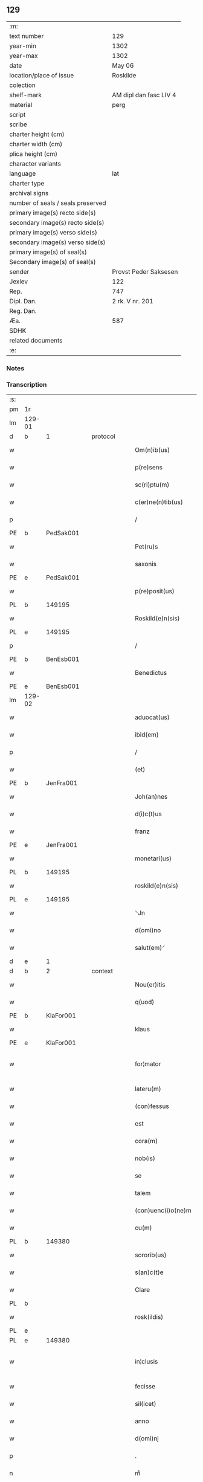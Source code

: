 ** 129

| :m:                               |                        |
| text number                       | 129                    |
| year-min                          | 1302                   |
| year-max                          | 1302                   |
| date                              | May 06                 |
| location/place of issue           | Roskilde               |
| colection                         |                        |
| shelf-mark                        | AM dipl dan fasc LIV 4 |
| material                          | perg                   |
| script                            |                        |
| scribe                            |                        |
| charter height (cm)               |                        |
| charter width (cm)                |                        |
| plica height (cm)                 |                        |
| character variants                |                        |
| language                          | lat                    |
| charter type                      |                        |
| archival signs                    |                        |
| number of seals / seals preserved |                        |
| primary image(s) recto side(s)    |                        |
| secondary image(s) recto side(s)  |                        |
| primary image(s) verso side(s)    |                        |
| secondary image(s) verso side(s)  |                        |
| primary image(s) of seal(s)       |                        |
| Secondary image(s) of seal(s)     |                        |
| sender                            | Provst Peder Saksesen  |
| Jexlev                            | 122                    |
| Rep.                              | 747                    |
| Dipl. Dan.                        | 2 rk. V nr. 201        |
| Reg. Dan.                         |                        |
| Æa.                               | 587                    |
| SDHK                              |                        |
| related documents                 |                        |
| :e:                               |                        |

*** Notes


*** Transcription
| :s: |        |   |   |   |   |                      |               |             |   |   |         |     |   |   |   |               |
| pm  | 1r     |   |   |   |   |                      |               |             |   |   |         |     |   |   |   |               |
| lm  | 129-01 |   |   |   |   |                      |               |             |   |   |         |     |   |   |   |               |
| d  | b      | 1  |   | protocol  |   |                      |               |             |   |   |         |     |   |   |   |               |
| w   |        |   |   |   |   | Om(n)ib(us)          | Om̅ıbꝫ         |             |   |   |         | lat |   |   |   |        129-01 |
| w   |        |   |   |   |   | p(re)sens            | p͛ſens         |             |   |   |         | lat |   |   |   |        129-01 |
| w   |        |   |   |   |   | sc(ri)ptu(m)         | ſcptu̅        |             |   |   |         | lat |   |   |   |        129-01 |
| w   |        |   |   |   |   | c(er)ne(n)tib(us)    | c͛ne̅tıbꝫ       |             |   |   |         | lat |   |   |   |        129-01 |
| p   |        |   |   |   |   | /                    | /             |             |   |   |         | lat |   |   |   |        129-01 |
| PE  | b      | PedSak001  |   |   |   |                      |               |             |   |   |         |     |   |   |   |               |
| w   |        |   |   |   |   | Pet(ru)s             | Pet᷑ſ          |             |   |   |         | lat |   |   |   |        129-01 |
| w   |        |   |   |   |   | saxonis              | saxoníſ       |             |   |   |         | lat |   |   |   |        129-01 |
| PE  | e      | PedSak001  |   |   |   |                      |               |             |   |   |         |     |   |   |   |               |
| w   |        |   |   |   |   | p(re)posit(us)       | ͛oſıtꝰ        |             |   |   |         | lat |   |   |   |        129-01 |
| PL  | b      |   149195|   |   |   |                      |               |             |   |   |         |     |   |   |   |               |
| w   |        |   |   |   |   | Roskild(e)n(sis)     | Roſkılꝺn̅      |             |   |   |         | lat |   |   |   |        129-01 |
| PL  | e      |   149195|   |   |   |                      |               |             |   |   |         |     |   |   |   |               |
| p   |        |   |   |   |   | /                    | /             |             |   |   |         | lat |   |   |   |        129-01 |
| PE | b | BenEsb001 |   |   |   |                     |                  |   |   |   |                                 |     |   |   |   |               |
| w   |        |   |   |   |   | Benedictus           | Beneꝺıuſ     |             |   |   |         | lat |   |   |   |        129-01 |
| PE | e | BenEsb001 |   |   |   |                     |                  |   |   |   |                                 |     |   |   |   |               |
| lm  | 129-02 |   |   |   |   |                      |               |             |   |   |         |     |   |   |   |               |
| w   |        |   |   |   |   | aduocat(us)          | ꝺuocatꝰ      |             |   |   |         | lat |   |   |   |        129-02 |
| w   |        |   |   |   |   | ibid(em)             | ıbı          |             |   |   |         | lat |   |   |   |        129-02 |
| p   |        |   |   |   |   | /                    | /             |             |   |   |         | lat |   |   |   |        129-02 |
| w   |        |   |   |   |   | (et)                 |              |             |   |   |         | lat |   |   |   |        129-02 |
| PE  | b      | JenFra001  |   |   |   |                      |               |             |   |   |         |     |   |   |   |               |
| w   |        |   |   |   |   | Joh(an)nes           | Joh̅neſ        |             |   |   |         | lat |   |   |   |        129-02 |
| w   |        |   |   |   |   | d(i)c(t)us           | ꝺc̅uſ          |             |   |   |         | lat |   |   |   |        129-02 |
| w   |        |   |   |   |   | franz                | franz         |             |   |   |         | lat |   |   |   |        129-02 |
| PE  | e      | JenFra001  |   |   |   |                      |               |             |   |   |         |     |   |   |   |               |
| w   |        |   |   |   |   | monetari(us)         | monetaɼıꝰ     |             |   |   |         | lat |   |   |   |        129-02 |
| PL  | b      |   149195|   |   |   |                      |               |             |   |   |         |     |   |   |   |               |
| w   |        |   |   |   |   | roskild(e)n(sis)     | ɼoſkılꝺn̅      |             |   |   |         | lat |   |   |   |        129-02 |
| PL  | e      |   149195|   |   |   |                      |               |             |   |   |         |     |   |   |   |               |
| w   |        |   |   |   |   | ⸌Jn                  | ⸌Jn           |             |   |   |         | lat |   |   |   |        129-02 |
| w   |        |   |   |   |   | d(omi)no             | ꝺn̅o           |             |   |   |         | lat |   |   |   |        129-02 |
| w   |        |   |   |   |   | salut(em)⸍           | ſalut̅⸍        |             |   |   |         | lat |   |   |   |        129-02 |
| d  | e      | 1  |   |   |   |                      |               |             |   |   |         |     |   |   |   |               |
| d  | b      | 2  |   | context  |   |                      |               |             |   |   |         |     |   |   |   |               |
| w   |        |   |   |   |   | Nou(er)itis          | Nou͛ıtíſ       |             |   |   |         | lat |   |   |   |        129-02 |
| w   |        |   |   |   |   | q(uod)               | ꝙ             |             |   |   |         | lat |   |   |   |        129-02 |
| PE  | b      | KlaFor001  |   |   |   |                      |               |             |   |   |         |     |   |   |   |               |
| w   |        |   |   |   |   | klaus                | klauſ         |             |   |   |         | lat |   |   |   |        129-02 |
| PE  | e      | KlaFor001  |   |   |   |                      |               |             |   |   |         |     |   |   |   |               |
| w   |        |   |   |   |   | for¦mator            | foꝛ¦matoꝛ     |             |   |   |         | lat |   |   |   | 129-02—129-03 |
| w   |        |   |   |   |   | lateru(m)            | lateɼu̅        |             |   |   |         | lat |   |   |   |        129-03 |
| w   |        |   |   |   |   | (con)fessus          | ꝯfeſſus       |             |   |   |         | lat |   |   |   |        129-03 |
| w   |        |   |   |   |   | est                  | eﬅ            |             |   |   |         | lat |   |   |   |        129-03 |
| w   |        |   |   |   |   | cora(m)              | cora̅          |             |   |   |         | lat |   |   |   |        129-03 |
| w   |        |   |   |   |   | nob(is)              | nob̅           |             |   |   |         | lat |   |   |   |        129-03 |
| w   |        |   |   |   |   | se                   | ſe            |             |   |   |         | lat |   |   |   |        129-03 |
| w   |        |   |   |   |   | talem                | tale         |             |   |   |         | lat |   |   |   |        129-03 |
| w   |        |   |   |   |   | (con)uenc(i)o(ne)m   | ꝯuenc̅o       |             |   |   |         | lat |   |   |   |        129-03 |
| w   |        |   |   |   |   | cu(m)                | cu̅            |             |   |   |         | lat |   |   |   |        129-03 |
| PL | b |    149380|   |   |   |                     |                  |   |   |   |                                 |     |   |   |   |               |
| w   |        |   |   |   |   | sororib(us)          | ſoꝛoꝛıbꝫ      |             |   |   |         | lat |   |   |   |        129-03 |
| w   |        |   |   |   |   | s(an)c(t)e           | ſc͛e           |             |   |   |         | lat |   |   |   |        129-03 |
| w   |        |   |   |   |   | Clare                | Clare         |             |   |   |         | lat |   |   |   |        129-03 |
| PL  | b      |   |   |   |   |                      |               |             |   |   |         |     |   |   |   |               |
| w   |        |   |   |   |   | rosk(ildis)          | roſꝃ          |             |   |   |         | lat |   |   |   |        129-03 |
| PL  | e      |   |   |   |   |                      |               |             |   |   |         |     |   |   |   |               |
| PL  | e      |   149380|   |   |   |                      |               |             |   |   |         |     |   |   |   |               |
| w   |        |   |   |   |   | in¦clusis            | ín¦cluſıs     |             |   |   |         | lat |   |   |   | 129-03—129-04 |
| w   |        |   |   |   |   | fecisse              | fecıſſe       |             |   |   |         | lat |   |   |   |        129-04 |
| w   |        |   |   |   |   | sil(icet)            | ſılꝫ          |             |   |   |         | lat |   |   |   |        129-04 |
| w   |        |   |   |   |   | anno                 | nno          |             |   |   |         | lat |   |   |   |        129-04 |
| w   |        |   |   |   |   | d(omi)nj             | ꝺn̅           |             |   |   |         | lat |   |   |   |        129-04 |
| p   |        |   |   |   |   | .                    | .             |             |   |   |         | lat |   |   |   |        129-04 |
| n   |        |   |   |   |   | mͦ                    | ͦ             |             |   |   |         | lat |   |   |   |        129-04 |
| p   |        |   |   |   |   | .                    | .             |             |   |   |         | lat |   |   |   |        129-04 |
| n   |        |   |   |   |   | cccͦ                  | ccͦc           |             |   |   |         | lat |   |   |   |        129-04 |
| p   |        |   |   |   |   | .                    | .             |             |   |   |         | lat |   |   |   |        129-04 |
| w   |        |   |   |   |   | s(e)c(un)do          | ſco          |             |   |   |         | lat |   |   |   |        129-04 |
| p   |        |   |   |   |   | .                    | .             |             |   |   |         | lat |   |   |   |        129-04 |
| w   |        |   |   |   |   | die                  | ꝺıe           |             |   |   |         | lat |   |   |   |        129-04 |
| w   |        |   |   |   |   | b(eat)j              | b̅ȷ            |             |   |   |         | lat |   |   |   |        129-04 |
| w   |        |   |   |   |   | Joh(ann)is           | Joh̅ıs         |             |   |   |         | lat |   |   |   |        129-04 |
| w   |        |   |   |   |   | an(te)               | an̅            |             |   |   |         | lat |   |   |   |        129-04 |
| w   |        |   |   |   |   | porta(m)             | porta̅         |             |   |   |         | lat |   |   |   |        129-04 |
| w   |        |   |   |   |   | latina(m)            | latína̅        |             |   |   |         | lat |   |   |   |        129-04 |
| p   |        |   |   |   |   | /                    | /             |             |   |   |         | lat |   |   |   |        129-04 |
| w   |        |   |   |   |   | hoc                  | hoc           |             |   |   |         | lat |   |   |   |        129-04 |
| n   |        |   |   |   |   | mͦ                    | mͦ             |             |   |   |         | lat |   |   |   |        129-04 |
| p   |        |   |   |   |   | .                    | .             |             |   |   |         | lat |   |   |   |        129-04 |
| w   |        |   |   |   |   | q(uod)               | ꝙ             |             |   |   |         | lat |   |   |   |        129-04 |
| w   |        |   |   |   |   | deb(et)              | ꝺebꝫ          |             |   |   |         | lat |   |   |   |        129-04 |
| w   |        |   |   |   |   | h(abe)re             | h̅re           |             |   |   |         | lat |   |   |   |        129-04 |
| lm  | 129-05 |   |   |   |   |                      |               |             |   |   |         |     |   |   |   |               |
| w   |        |   |   |   |   | p(ro)                | ꝓ             |             |   |   |         | lat |   |   |   |        129-05 |
| w   |        |   |   |   |   | q(uo)lib(et)         | qͦlıbꝫ         |             |   |   |         | lat |   |   |   |        129-05 |
| w   |        |   |   |   |   | millenario           | mıllenarıo    |             |   |   |         | lat |   |   |   |        129-05 |
| w   |        |   |   |   |   | lateru(m)            | lateru̅        |             |   |   |         | lat |   |   |   |        129-05 |
| w   |        |   |   |   |   | p(ro)                | ꝓ             |             |   |   |         | lat |   |   |   |        129-05 |
| w   |        |   |   |   |   | muro                 | muro          |             |   |   |         | lat |   |   |   |        129-05 |
| w   |        |   |   |   |   | (con)strue(n)do      | ꝯﬅrue̅ꝺo       |             |   |   |         | lat |   |   |   |        129-05 |
| w   |        |   |   |   |   | (con)petenciu(m)     | ꝯpetencíu̅     |             |   |   |         | lat |   |   |   |        129-05 |
| p   |        |   |   |   |   | .                    | .             |             |   |   |         | lat |   |   |   |        129-05 |
| n   |        |   |   |   |   | xii                  | xíí           |             |   |   |         | lat |   |   |   |        129-05 |
| p   |        |   |   |   |   | .                    | .             |             |   |   |         | lat |   |   |   |        129-05 |
| w   |        |   |   |   |   | or(as)               | oꝝ            |             |   |   |         | lat |   |   |   |        129-05 |
| w   |        |   |   |   |   | den(ariorum)         | ꝺen̅           |             |   |   |         | lat |   |   |   |        129-05 |
| p   |        |   |   |   |   | /                    | /             |             |   |   |         | lat |   |   |   |        129-05 |
| w   |        |   |   |   |   | (et)                 |              |             |   |   |         | lat |   |   |   |        129-05 |
| w   |        |   |   |   |   | deb(et)              | ꝺebꝫ          |             |   |   |         | lat |   |   |   |        129-05 |
| w   |        |   |   |   |   | esse                 | eſſe          |             |   |   |         | lat |   |   |   |        129-05 |
| w   |        |   |   |   |   | mai(us)              | maıꝰ          |             |   |   |         | lat |   |   |   |        129-05 |
| w   |        |   |   |   |   |                      |               |             |   |   |         | lat |   |   |   |        129-05 |
| lm  | 129-06 |   |   |   |   |                      |               |             |   |   |         |     |   |   |   |               |
| w   |        |   |   |   |   | centenariu(m)        | centenaríu̅    |             |   |   |         | lat |   |   |   |        129-06 |
| w   |        |   |   |   |   | ⸌silic(et)⸍          | ⸌ſılıcꝫ⸍      |             |   |   |         | lat |   |   |   |        129-06 |
| w   |        |   |   |   |   | in                   | ın            |             |   |   |         | lat |   |   |   |        129-06 |
| w   |        |   |   |   |   | q(uo)l(ibet)         | qͦlꝫ           |             |   |   |         | lat |   |   |   |        129-06 |
| w   |        |   |   |   |   | centenario           | centenarıo    |             |   |   |         | lat |   |   |   |        129-06 |
| w   |        |   |   |   |   | ⸠videl(icet)⸡        | ⸠ỽıꝺelꝫ⸡      |             |   |   |         | lat |   |   |   |        129-06 |
| w   |        |   |   |   |   | sexies               | ſexıeſ        |             |   |   |         | lat |   |   |   |        129-06 |
| p   |        |   |   |   |   | .                    | .             |             |   |   |         | lat |   |   |   |        129-06 |
| n   |        |   |   |   |   | xx                   | xx            |             |   |   |         | lat |   |   |   |        129-06 |
| p   |        |   |   |   |   | .                    | .             |             |   |   |         | lat |   |   |   |        129-06 |
| w   |        |   |   |   |   | lat(er)es            | lat͛eſ         |             |   |   |         | lat |   |   |   |        129-06 |
| p   |        |   |   |   |   | /                    | /             |             |   |   |         | lat |   |   |   |        129-06 |
| w   |        |   |   |   |   | (et)                 |              |             |   |   |         | lat |   |   |   |        129-06 |
| p   |        |   |   |   |   | /                    | /             |             |   |   |         | lat |   |   |   |        129-06 |
| ad  | b      |   |   |   |   | scribe               |               | supralinear |   |   |         |     |   |   |   |               |
| w   |        |   |   |   |   | i(n)                 | ı̅             |             |   |   |         | lat |   |   |   |        129-06 |
| ad  | e      |   |   |   |   |                      |               |             |   |   |         |     |   |   |   |               |
| w   |        |   |   |   |   | q(uo)l(ibet)         | qͦlꝫ           |             |   |   |         | lat |   |   |   |        129-06 |
| w   |        |   |   |   |   | millena(rio)         | mıllenaͦ       |             |   |   |         | lat |   |   |   |        129-06 |
| w   |        |   |   |   |   | vnu(m)               | vnu̅           |             |   |   |         | lat |   |   |   |        129-06 |
| w   |        |   |   |   |   | ce(n)tenariu(m)      | ce̅tenarıu̅     |             |   |   |         | lat |   |   |   |        129-06 |
| w   |        |   |   |   |   | soluet               | ſoluet        |             |   |   |         | lat |   |   |   |        129-06 |
| lm  | 129-07 |   |   |   |   |                      |               |             |   |   |         |     |   |   |   |               |
| w   |        |   |   |   |   | i(n)                 | ı̅             |             |   |   |         | lat |   |   |   |        129-07 |
| w   |        |   |   |   |   | dimidiis             | ꝺımıꝺííſ      |             |   |   |         | lat |   |   |   |        129-07 |
| w   |        |   |   |   |   | lat(er)ib(us)        | lat͛ıbꝫ        |             |   |   |         | lat |   |   |   |        129-07 |
| w   |        |   |   |   |   | p(ro)                | ꝓ             |             |   |   |         | lat |   |   |   |        129-07 |
| w   |        |   |   |   |   | muro                 | muɼo          |             |   |   |         | lat |   |   |   |        129-07 |
| w   |        |   |   |   |   | (con)pete(n)tib(us)  | ꝯpete̅tıbꝫ     |             |   |   |         | lat |   |   |   |        129-07 |
| p   |        |   |   |   |   | .                    | .             |             |   |   |         | lat |   |   |   |        129-07 |
| w   |        |   |   |   |   | p(ro)                | ꝓ             |             |   |   |         | lat |   |   |   |        129-07 |
| w   |        |   |   |   |   | aliis                | alííſ         |             |   |   |         | lat |   |   |   |        129-07 |
| w   |        |   |   |   |   | v(ero)               | vͦ             |             |   |   |         | lat |   |   |   |        129-07 |
| w   |        |   |   |   |   | lat(er)ib(us)        | lat͛ıbꝫ        |             |   |   |         | lat |   |   |   |        129-07 |
| w   |        |   |   |   |   | (con)cauis           | ꝯcauíſ        |             |   |   |         | lat |   |   |   |        129-07 |
| w   |        |   |   |   |   | electis              | eleıſ        |             |   |   |         | lat |   |   |   |        129-07 |
| w   |        |   |   |   |   | (et)                 |              |             |   |   |         | lat |   |   |   |        129-07 |
| w   |        |   |   |   |   | optimis              | optımíſ       |             |   |   |         | lat |   |   |   |        129-07 |
| w   |        |   |   |   |   | p(ro)                | ꝓ             |             |   |   |         | lat |   |   |   |        129-07 |
| w   |        |   |   |   |   | tectura              | teura        |             |   |   |         | lat |   |   |   |        129-07 |
| lm  | 129-08 |   |   |   |   |                      |               |             |   |   |         |     |   |   |   |               |
| w   |        |   |   |   |   | deb(et)              | ꝺebꝫ          |             |   |   |         | lat |   |   |   |        129-08 |
| w   |        |   |   |   |   | h(abe)re             | h̅re           |             |   |   |         | lat |   |   |   |        129-08 |
| w   |        |   |   |   |   | duas                 | ꝺuaſ          |             |   |   |         | lat |   |   |   |        129-08 |
| w   |        |   |   |   |   | m(a)rch(as)          | mᷓrch̅          |             |   |   |         | lat |   |   |   |        129-08 |
| w   |        |   |   |   |   | den(ariorum)         | ꝺen̅           |             |   |   |         | lat |   |   |   |        129-08 |
| w   |        |   |   |   |   | (et)                 |              |             |   |   |         | lat |   |   |   |        129-08 |
| w   |        |   |   |   |   | dj(midia)            | ꝺȷ           |             |   |   |         | lat |   |   |   |        129-08 |
| p   |        |   |   |   |   | .                    | .             |             |   |   |         | lat |   |   |   |        129-08 |
| w   |        |   |   |   |   | s(ed)                | ſꝫ            |             |   |   |         | lat |   |   |   |        129-08 |
| w   |        |   |   |   |   | ⸌de⸍                 | ⸌ꝺe⸍          |             |   |   |         | lat |   |   |   |        129-08 |
| w   |        |   |   |   |   | n(on)                | n̅             |             |   |   |         | lat |   |   |   |        129-08 |
| w   |        |   |   |   |   | tam                  | tam           |             |   |   |         | lat |   |   |   |        129-08 |
| w   |        |   |   |   |   | bonis                | bonıſ         |             |   |   |         | lat |   |   |   |        129-08 |
| w   |        |   |   |   |   | q(ui)                | q            |             |   |   |         | lat |   |   |   |        129-08 |
| w   |        |   |   |   |   | t(ame)n              | tn̅            |             |   |   |         | lat |   |   |   |        129-08 |
| w   |        |   |   |   |   | valent               | valent        |             |   |   |         | lat |   |   |   |        129-08 |
| w   |        |   |   |   |   | p(ro)                | ꝓ             |             |   |   |         | lat |   |   |   |        129-08 |
| w   |        |   |   |   |   | simplici             | ſímplıcí      |             |   |   |         | lat |   |   |   |        129-08 |
| w   |        |   |   |   |   | tectura              | teura        |             |   |   |         | lat |   |   |   |        129-08 |
| p   |        |   |   |   |   | .                    | .             |             |   |   |         | lat |   |   |   |        129-08 |
| n   |        |   |   |   |   | x                    | x             |             |   |   |         | lat |   |   |   |        129-08 |
| p   |        |   |   |   |   | .                    | .             |             |   |   |         | lat |   |   |   |        129-08 |
| w   |        |   |   |   |   | or(as)               | oꝝ            |             |   |   |         | lat |   |   |   |        129-08 |
| p   |        |   |   |   |   | .                    | .             |             |   |   |         | lat |   |   |   |        129-08 |
| lm  | 129-09 |   |   |   |   |                      |               |             |   |   |         |     |   |   |   |               |
| w   |        |   |   |   |   | om(n)ia              | om̅ıa          |             |   |   |         | lat |   |   |   |        129-09 |
| w   |        |   |   |   |   | aut(em)              | aut͛           |             |   |   |         | lat |   |   |   |        129-09 |
| w   |        |   |   |   |   | fragm(en)ta          | fragm̅ta       |             |   |   |         | lat |   |   |   |        129-09 |
| w   |        |   |   |   |   | vtror(um)q(ue)       | vtroꝝqꝫ       |             |   |   |         | lat |   |   |   |        129-09 |
| w   |        |   |   |   |   | lat(er)um            | lat͛u         |             |   |   |         | lat |   |   |   |        129-09 |
| w   |        |   |   |   |   | cedent               | ceꝺent        |             |   |   |         | lat |   |   |   |        129-09 |
| w   |        |   |   |   |   | !sororób(us)¡        | !ſororóbꝫ¡    |             |   |   |         | lat |   |   |   |        129-09 |
| p   |        |   |   |   |   | /                    | /             |             |   |   |         | lat |   |   |   |        129-09 |
| w   |        |   |   |   |   | (et)                 |              |             |   |   |         | lat |   |   |   |        129-09 |
| w   |        |   |   |   |   | debet                | ꝺebet         |             |   |   |         | lat |   |   |   |        129-09 |
| w   |        |   |   |   |   | (con)cauos           | ꝯcauoſ        |             |   |   |         | lat |   |   |   |        129-09 |
| w   |        |   |   |   |   | lat(er)es            | lat͛eſ         |             |   |   |         | lat |   |   |   |        129-09 |
| w   |        |   |   |   |   | fac(er)e             | fac͛e          |             |   |   |         | lat |   |   |   |        129-09 |
| w   |        |   |   |   |   | i(n)                 | ı̅             |             |   |   |         | lat |   |   |   |        129-09 |
| w   |        |   |   |   |   | medio                | meꝺıo         |             |   |   |         | lat |   |   |   |        129-09 |
| lm  | 129-10 |   |   |   |   |                      |               |             |   |   |         |     |   |   |   |               |
| w   |        |   |   |   |   | glasæt               | glaſæt        |             |   |   |         | lat |   |   |   |        129-10 |
| p   |        |   |   |   |   | /                    | /             |             |   |   |         | lat |   |   |   |        129-10 |
| w   |        |   |   |   |   | si                   | ſı            |             |   |   |         | lat |   |   |   |        129-10 |
| w   |        |   |   |   |   | plac(et)             | placꝫ         |             |   |   |         | lat |   |   |   |        129-10 |
| w   |        |   |   |   |   | soro(ribus)          | ſoroꝫ        |             |   |   | ꝫ hævet | lat |   |   |   |        129-10 |
| w   |        |   |   |   |   | add(er)e             | aꝺꝺ͛e          |             |   |   |         | lat |   |   |   |        129-10 |
| w   |        |   |   |   |   | exp(e)nsam           | expn̅ſam       |             |   |   |         | lat |   |   |   |        129-10 |
| p   |        |   |   |   |   | /                    | /             |             |   |   |         | lat |   |   |   |        129-10 |
| w   |        |   |   |   |   | n(ec)                | nͨ             |             |   |   |         | lat |   |   |   |        129-10 |
| w   |        |   |   |   |   | deb(et)              | ꝺebꝫ          |             |   |   |         | lat |   |   |   |        129-10 |
| w   |        |   |   |   |   | alienare             | alıenare      |             |   |   |         | lat |   |   |   |        129-10 |
| w   |        |   |   |   |   | vnicu(m)             | vnícu̅         |             |   |   |         | lat |   |   |   |        129-10 |
| w   |        |   |   |   |   | lat(er)em            | lat͛e         |             |   |   |         | lat |   |   |   |        129-10 |
| w   |        |   |   |   |   | sine                 | ſıne          |             |   |   |         | lat |   |   |   |        129-10 |
| w   |        |   |   |   |   | (con)sensu           | ꝯſenſu        |             |   |   |         | lat |   |   |   |        129-10 |
| w   |        |   |   |   |   | soror(um)            | ſoroꝝ         |             |   |   |         | lat |   |   |   |        129-10 |
| p   |        |   |   |   |   | .                    | .             |             |   |   |         | lat |   |   |   |        129-10 |
| w   |        |   |   |   |   | p(re)t(er)ea         | p͛t͛ea          |             |   |   |         | lat |   |   |   |        129-10 |
| lm  | 129-11 |   |   |   |   |                      |               |             |   |   |         |     |   |   |   |               |
| w   |        |   |   |   |   | deb(et)              | ꝺebꝫ          |             |   |   |         | lat |   |   |   |        129-11 |
| w   |        |   |   |   |   | h(abe)re             | h̅re           |             |   |   |         | lat |   |   |   |        129-11 |
| w   |        |   |   |   |   | in                   | ın            |             |   |   |         | lat |   |   |   |        129-11 |
| w   |        |   |   |   |   | p(ri)ncipio          | pncípıo      |             |   |   |         | lat |   |   |   |        129-11 |
| w   |        |   |   |   |   | o(mn)ia              | o̅ıa           |             |   |   |         | lat |   |   |   |        129-11 |
| w   |        |   |   |   |   | inst(ru)m(en)ta      | ínﬅ᷑m̅ta        |             |   |   |         | lat |   |   |   |        129-11 |
| w   |        |   |   |   |   | sibj                 | ſıbȷ          |             |   |   |         | lat |   |   |   |        129-11 |
| w   |        |   |   |   |   | necessaria           | neceſſarıa    |             |   |   |         | lat |   |   |   |        129-11 |
| w   |        |   |   |   |   | p(ro)                | ꝓ             |             |   |   |         | lat |   |   |   |        129-11 |
| w   |        |   |   |   |   | op(er)e              | oꝑe           |             |   |   |         | lat |   |   |   |        129-11 |
| w   |        |   |   |   |   | a                    | a             |             |   |   |         | lat |   |   |   |        129-11 |
| w   |        |   |   |   |   | soro(ribus)          | ſoroꝫ        |             |   |   | ꝫ hævet | lat |   |   |   |        129-11 |
| p   |        |   |   |   |   | /                    | /             |             |   |   |         | lat |   |   |   |        129-11 |
| w   |        |   |   |   |   | videl(icet)          | vıꝺelꝫ        |             |   |   |         | lat |   |   |   |        129-11 |
| w   |        |   |   |   |   | vna(m)               | vna̅           |             |   |   |         | lat |   |   |   |        129-11 |
| w   |        |   |   |   |   | karra(m)             | karra̅         |             |   |   |         | lat |   |   |   |        129-11 |
| p   |        |   |   |   |   | .                    | .             |             |   |   |         | lat |   |   |   |        129-11 |
| n   |        |   |   |   |   | vj                   | ỽȷ            |             |   |   |         | lat |   |   |   |        129-11 |
| p   |        |   |   |   |   | .                    | .             |             |   |   |         | lat |   |   |   |        129-11 |
| w   |        |   |   |   |   | hiulbør              | híulbør       |             |   |   |         | dan |   |   |   |        129-11 |
| p   |        |   |   |   |   | .                    | .             |             |   |   |         | lat |   |   |   |        129-11 |
| lm  | 129-12 |   |   |   |   |                      |               |             |   |   |         |     |   |   |   |               |
| w   |        |   |   |   |   | cu(m)                | cu̅            |             |   |   |         | lat |   |   |   |        129-12 |
| w   |        |   |   |   |   | aliis                | alııſ         |             |   |   |         | lat |   |   |   |        129-12 |
| p   |        |   |   |   |   | .                    | .             |             |   |   |         | lat |   |   |   |        129-12 |
| n   |        |   |   |   |   | vj                   | ỽȷ            |             |   |   |         | lat |   |   |   |        129-12 |
| p   |        |   |   |   |   | .                    | .             |             |   |   |         | lat |   |   |   |        129-12 |
| w   |        |   |   |   |   | gerulis              | gerulıſ       |             |   |   |         | lat |   |   |   |        129-12 |
| w   |        |   |   |   |   | simplicib(us)        | ſımplıcıbꝫ    |             |   |   |         | lat |   |   |   |        129-12 |
| p   |        |   |   |   |   | /                    | /             |             |   |   |         | lat |   |   |   |        129-12 |
| w   |        |   |   |   |   | Jt(em)               | Jt̅            |             |   |   |         | lat |   |   |   |        129-12 |
| w   |        |   |   |   |   | vna(m)               | vna̅           |             |   |   |         | lat |   |   |   |        129-12 |
| de  | x      |   |   |   |   | scribe               | subpunction   |             |   |   |         |     |   |   |   |               |
| w   |        |   |   |   |   | r⸠o⸡⸌u⸍thackæ        | r⸠o⸡⸌u⸍thackæ |             |   |   |         | lat |   |   |   |        129-12 |
| p   |        |   |   |   |   | .                    | .             |             |   |   |         | lat |   |   |   |        129-12 |
| n   |        |   |   |   |   | ij                   | í            |             |   |   |         | lat |   |   |   |        129-12 |
| p   |        |   |   |   |   | .                    | .             |             |   |   |         | lat |   |   |   |        129-12 |
| w   |        |   |   |   |   | fossaria             | foſſaría      |             |   |   |         | lat |   |   |   |        129-12 |
| p   |        |   |   |   |   | .                    | .             |             |   |   |         | lat |   |   |   |        129-12 |
| n   |        |   |   |   |   | ij                   | í            |             |   |   |         | lat |   |   |   |        129-12 |
| p   |        |   |   |   |   | .                    | .             |             |   |   |         | lat |   |   |   |        129-12 |
| w   |        |   |   |   |   | urnas                | urnaſ         |             |   |   |         | lat |   |   |   |        129-12 |
| p   |        |   |   |   |   | .                    | .             |             |   |   |         | lat |   |   |   |        129-12 |
| n   |        |   |   |   |   | ij                   | í            |             |   |   |         | lat |   |   |   |        129-12 |
| p   |        |   |   |   |   | .                    | .             |             |   |   |         | lat |   |   |   |        129-12 |
| w   |        |   |   |   |   | capist(er)ia         | capíﬅ͛ıa       |             |   |   |         | lat |   |   |   |        129-12 |
| p   |        |   |   |   |   | .                    | .             |             |   |   |         | lat |   |   |   |        129-12 |
| w   |        |   |   |   |   | Jt(em)               | Jt̅            |             |   |   |         | lat |   |   |   |        129-12 |
| p   |        |   |   |   |   | .                    | .             |             |   |   |         | lat |   |   |   |        129-12 |
| n   |        |   |   |   |   | iiij                | ıııȷ         |             |   |   |         | lat |   |   |   |        129-12 |
| p   |        |   |   |   |   | .                    | .             |             |   |   |         | lat |   |   |   |        129-12 |
| lm  | 129-13 |   |   |   |   |                      |               |             |   |   |         |     |   |   |   |               |
| w   |        |   |   |   |   | formas               | formaſ        |             |   |   |         | lat |   |   |   |        129-13 |
| w   |        |   |   |   |   | p(ro)                | ꝓ             |             |   |   |         | lat |   |   |   |        129-13 |
| w   |        |   |   |   |   | ut(ri)sq(ue)         | utſqꝫ        |             |   |   |         | lat |   |   |   |        129-13 |
| w   |        |   |   |   |   | lat(er)ib(us)        | lat͛ıbꝫ        |             |   |   |         | lat |   |   |   |        129-13 |
| p   |        |   |   |   |   | .                    | .             |             |   |   |         | lat |   |   |   |        129-13 |
| w   |        |   |   |   |   | ista                 | ıﬅa           |             |   |   |         | lat |   |   |   |        129-13 |
| w   |        |   |   |   |   | tenet(ur)            | tenet᷑         |             |   |   |         | lat |   |   |   |        129-13 |
| w   |        |   |   |   |   | obseruare            | obſeruare     |             |   |   |         | lat |   |   |   |        129-13 |
| p   |        |   |   |   |   | .                    | .             |             |   |   |         | lat |   |   |   |        129-13 |
| w   |        |   |   |   |   | (et)                 |              |             |   |   |         | lat |   |   |   |        129-13 |
| w   |        |   |   |   |   | rep(ar)are           | reꝑare        |             |   |   |         | lat |   |   |   |        129-13 |
| w   |        |   |   |   |   | c(um)                | c̅             |             |   |   |         | lat |   |   |   |        129-13 |
| w   |        |   |   |   |   | necc(ess)e           | necc̅e         |             |   |   |         | lat |   |   |   |        129-13 |
| w   |        |   |   |   |   | fu(er)it             | fu͛ıt          |             |   |   |         | lat |   |   |   |        129-13 |
| p   |        |   |   |   |   | .                    | .             |             |   |   |         | lat |   |   |   |        129-13 |
| w   |        |   |   |   |   | (et)                 |              |             |   |   |         | lat |   |   |   |        129-13 |
| w   |        |   |   |   |   | i(n)teg(ra)l(ite)r   | ı̅tegᷓl̅r        |             |   |   |         | lat |   |   |   |        129-13 |
| w   |        |   |   |   |   | (con)pleto           | ꝯpleto        |             |   |   |         | lat |   |   |   |        129-13 |
| w   |        |   |   |   |   | op(er)e              | oꝑe           |             |   |   |         | lat |   |   |   |        129-13 |
| w   |        |   |   |   |   | re¦stituere          | re¦ﬅítuere    |             |   |   |         | lat |   |   |   | 129-13—129-14 |
| p   |        |   |   |   |   | .                    | .             |             |   |   |         | lat |   |   |   |        129-14 |
| w   |        |   |   |   |   | p(ro)                | ꝓ             |             |   |   |         | lat |   |   |   |        129-14 |
| w   |        |   |   |   |   | ista                 | ıﬅa           |             |   |   |         | lat |   |   |   |        129-14 |
| w   |        |   |   |   |   | sup(ra)d(i)c(t)a     | ſupᷓꝺc̅a        |             |   |   |         | lat |   |   |   |        129-14 |
| w   |        |   |   |   |   | (con)ue(n)c(i)one    | ꝯue̅c̅one       |             |   |   |         | lat |   |   |   |        129-14 |
| w   |        |   |   |   |   | deb(et)              | ꝺebꝫ          |             |   |   |         | lat |   |   |   |        129-14 |
| w   |        |   |   |   |   | (et)                 |              |             |   |   |         | lat |   |   |   |        129-14 |
| w   |        |   |   |   |   | tenet(ur)            | tenet᷑         |             |   |   |         | lat |   |   |   |        129-14 |
| w   |        |   |   |   |   | in                   | ín            |             |   |   |         | lat |   |   |   |        129-14 |
| w   |        |   |   |   |   | o(mn)ib(us)          | o̅ıbꝫ          |             |   |   |         | lat |   |   |   |        129-14 |
| w   |        |   |   |   |   | ad                   | aꝺ            |             |   |   |         | lat |   |   |   |        129-14 |
| w   |        |   |   |   |   | op(us)               | opꝰ           |             |   |   |         | lat |   |   |   |        129-14 |
| w   |        |   |   |   |   | suu(m)               | ſuu̅           |             |   |   |         | lat |   |   |   |        129-14 |
| w   |        |   |   |   |   | p(er)tine(n)tib(us)  | ꝑtíne̅tıbꝫ     |             |   |   |         | lat |   |   |   |        129-14 |
| w   |        |   |   |   |   | p(ro)uid(er)e        | ꝓuıꝺ͛e         |             |   |   |         | lat |   |   |   |        129-14 |
| p   |        |   |   |   |   | .                    | .             |             |   |   |         | lat |   |   |   |        129-14 |
| w   |        |   |   |   |   | videl(icet)          | ỽıꝺelꝫ        |             |   |   |         | lat |   |   |   |        129-14 |
| lm  | 129-15 |   |   |   |   |                      |               |             |   |   |         |     |   |   |   |               |
| w   |        |   |   |   |   | p(rimo)              | pͦ             |             |   |   |         | lat |   |   |   |        129-15 |
| w   |        |   |   |   |   | deb(et)              | ꝺebꝫ          |             |   |   |         | lat |   |   |   |        129-15 |
| w   |        |   |   |   |   | fod(er)e             | foꝺ͛e          |             |   |   |         | lat |   |   |   |        129-15 |
| w   |        |   |   |   |   | argilla(m)           | argılla̅       |             |   |   |         | lat |   |   |   |        129-15 |
| p   |        |   |   |   |   | /                    | /             |             |   |   |         | lat |   |   |   |        129-15 |
| w   |        |   |   |   |   | duc(er)e             | ꝺuc͛e          |             |   |   |         | lat |   |   |   |        129-15 |
| w   |        |   |   |   |   | ea(m)                | ea̅            |             |   |   |         | lat |   |   |   |        129-15 |
| w   |        |   |   |   |   | ad                   | aꝺ            |             |   |   |         | lat |   |   |   |        129-15 |
| w   |        |   |   |   |   | domu(m)              | ꝺomu̅          |             |   |   |         | lat |   |   |   |        129-15 |
| w   |        |   |   |   |   | lat(ri)cea(m)        | latcea̅       |             |   |   |         | lat |   |   |   |        129-15 |
| p   |        |   |   |   |   | /                    | /             |             |   |   |         | lat |   |   |   |        129-15 |
| w   |        |   |   |   |   | ten(er)e             | ten͛e          |             |   |   |         | lat |   |   |   |        129-15 |
| w   |        |   |   |   |   | om(ne)s              | om̅ſ           |             |   |   |         | lat |   |   |   |        129-15 |
| w   |        |   |   |   |   | pu(er)os             | pu͛oſ          |             |   |   |         | lat |   |   |   |        129-15 |
| w   |        |   |   |   |   | ⸠c(ir)ca             | ⸠cca         |             |   |   |         | lat |   |   |   |        129-15 |
| w   |        |   |   |   |   | argilla(m)⸡          | argılla̅⸡      |             |   |   |         | lat |   |   |   |        129-15 |
| w   |        |   |   |   |   | labora(n)tes         | labora̅teſ     |             |   |   |         | lat |   |   |   |        129-15 |
| w   |        |   |   |   |   | i(n)                 | ı̅             |             |   |   |         | lat |   |   |   |        129-15 |
| w   |        |   |   |   |   | suis                 | ſuíſ          |             |   |   |         | lat |   |   |   |        129-15 |
| lm  | 129-16 |   |   |   |   |                      |               |             |   |   |         |     |   |   |   |               |
| w   |        |   |   |   |   | expe(n)sis           | expe̅ſıſ       |             |   |   |         | lat |   |   |   |        129-16 |
| p   |        |   |   |   |   | .                    | .             |             |   |   |         | lat |   |   |   |        129-16 |
| w   |        |   |   |   |   | formare              | formare       |             |   |   |         | lat |   |   |   |        129-16 |
| w   |        |   |   |   |   | lat(er)es            | lat͛eſ         |             |   |   |         | lat |   |   |   |        129-16 |
| p   |        |   |   |   |   | .                    | .             |             |   |   |         | lat |   |   |   |        129-16 |
| w   |        |   |   |   |   | i(n)cid(er)e         | ı̅cíꝺ͛e         |             |   |   |         | lat |   |   |   |        129-16 |
| p   |        |   |   |   |   | .                    | .             |             |   |   |         | lat |   |   |   |        129-16 |
| w   |        |   |   |   |   | (con)pon(er)e        | ꝯpon͛e         |             |   |   |         | lat |   |   |   |        129-16 |
| p   |        |   |   |   |   | .                    | .             |             |   |   |         | lat |   |   |   |        129-16 |
| w   |        |   |   |   |   | i(n)pl(er)e          | ı̅pl͛e          |             |   |   |         | lat |   |   |   |        129-16 |
| w   |        |   |   |   |   | fornace(m)           | fornace̅       |             |   |   |         | lat |   |   |   |        129-16 |
| p   |        |   |   |   |   | /                    | /             |             |   |   |         | lat |   |   |   |        129-16 |
| w   |        |   |   |   |   | (et)                 |              |             |   |   |         | lat |   |   |   |        129-16 |
| w   |        |   |   |   |   | (con)bur(er)e        | ꝯbur͛e         |             |   |   |         | lat |   |   |   |        129-16 |
| p   |        |   |   |   |   | .                    | .             |             |   |   |         | lat |   |   |   |        129-16 |
| w   |        |   |   |   |   | (et)                 |              |             |   |   |         | lat |   |   |   |        129-16 |
| w   |        |   |   |   |   | nichil               | níchıl        |             |   |   |         | lat |   |   |   |        129-16 |
| w   |        |   |   |   |   | de                   | ꝺe            |             |   |   |         | lat |   |   |   |        129-16 |
| w   |        |   |   |   |   | carbonib(us)         | carbonıbꝫ     |             |   |   |         | lat |   |   |   |        129-16 |
| w   |        |   |   |   |   | ad                   | aꝺ            |             |   |   |         | lat |   |   |   |        129-16 |
| w   |        |   |   |   |   | suu(m)               | ſuu̅           |             |   |   |         | lat |   |   |   |        129-16 |
| lm  | 129-17 |   |   |   |   |                      |               |             |   |   |         |     |   |   |   |               |
| w   |        |   |   |   |   | usu(m)               | uſu̅           |             |   |   |         | lat |   |   |   |        129-17 |
| w   |        |   |   |   |   | recip(er)e           | recíꝑe        |             |   |   |         | lat |   |   |   |        129-17 |
| w   |        |   |   |   |   | v(e)l                | v̅l            |             |   |   |         | lat |   |   |   |        129-17 |
| w   |        |   |   |   |   | alias                | alıaſ         |             |   |   |         | lat |   |   |   |        129-17 |
| w   |        |   |   |   |   | distrah(er)e         | ꝺıſtrah͛e      |             |   |   |         | lat |   |   |   |        129-17 |
| p   |        |   |   |   |   | /                    | /             |             |   |   |         | lat |   |   |   |        129-17 |
| w   |        |   |   |   |   | ne                   | ne            |             |   |   |         | lat |   |   |   |        129-17 |
| w   |        |   |   |   |   | i(n)putet(ur)        | ı̅putet᷑        |             |   |   |         | lat |   |   |   |        129-17 |
| w   |        |   |   |   |   | sibi                 | ſıbı          |             |   |   |         | lat |   |   |   |        129-17 |
| w   |        |   |   |   |   | q(uod)               | ꝙ             |             |   |   |         | lat |   |   |   |        129-17 |
| w   |        |   |   |   |   | (con)sumat           | ꝯſumat        |             |   |   |         | lat |   |   |   |        129-17 |
| w   |        |   |   |   |   | ligna                | lıgna         |             |   |   |         | lat |   |   |   |        129-17 |
| w   |        |   |   |   |   | s(u)p(er)flue        | ſꝑflue        |             |   |   |         | lat |   |   |   |        129-17 |
| w   |        |   |   |   |   | (et)                 |              |             |   |   |         | lat |   |   |   |        129-17 |
| w   |        |   |   |   |   | i(n)util(ite)r       | ı̅utíl̅r        |             |   |   |         | lat |   |   |   |        129-17 |
| p   |        |   |   |   |   | /                    | /             |             |   |   |         | lat |   |   |   |        129-17 |
| w   |        |   |   |   |   | Jt(em)               | Jt̅            |             |   |   |         | lat |   |   |   |        129-17 |
| w   |        |   |   |   |   | tenet(ur)            | tenet᷑         |             |   |   |         | lat |   |   |   |        129-17 |
| w   |        |   |   |   |   | depor¦tare           | ꝺepor¦tare    |             |   |   |         | lat |   |   |   | 129-17—129-18 |
| w   |        |   |   |   |   | lat(er)es            | lat͛eſ         |             |   |   |         | lat |   |   |   |        129-18 |
| w   |        |   |   |   |   | de                   | ꝺe            |             |   |   |         | lat |   |   |   |        129-18 |
| w   |        |   |   |   |   | fornace              | fornace       |             |   |   |         | lat |   |   |   |        129-18 |
| w   |        |   |   |   |   | ad                   | aꝺ            |             |   |   |         | lat |   |   |   |        129-18 |
| p   |        |   |   |   |   | .                    | .             |             |   |   |         | lat |   |   |   |        129-18 |
| n   |        |   |   |   |   | x                    | x             |             |   |   |         | lat |   |   |   |        129-18 |
| p   |        |   |   |   |   | .                    | .             |             |   |   |         | lat |   |   |   |        129-18 |
| w   |        |   |   |   |   | vlnas                | vlnaſ         |             |   |   |         | lat |   |   |   |        129-18 |
| p   |        |   |   |   |   | /                    | /             |             |   |   |         | lat |   |   |   |        129-18 |
| w   |        |   |   |   |   | s(ed)                | ſꝫ            |             |   |   |         | lat |   |   |   |        129-18 |
| w   |        |   |   |   |   | ligna                | lıgna         |             |   |   |         | lat |   |   |   |        129-18 |
| w   |        |   |   |   |   | ad                   | aꝺ            |             |   |   |         | lat |   |   |   |        129-18 |
| w   |        |   |   |   |   | (con)bure(n)d(em)    | ꝯbure̅        |             |   |   |         | lat |   |   |   |        129-18 |
| w   |        |   |   |   |   | deb(e)nt             | ꝺebn̅t         |             |   |   |         | lat |   |   |   |        129-18 |
| w   |        |   |   |   |   | sibi                 | ſıbı           |             |   |   |         | lat |   |   |   |        129-18 |
| w   |        |   |   |   |   | adduci               | aꝺꝺucí        |             |   |   |         | lat |   |   |   |        129-18 |
| p   |        |   |   |   |   | .                    | .             |             |   |   |         | lat |   |   |   |        129-18 |
| w   |        |   |   |   |   | (et)                 |              |             |   |   |         | lat |   |   |   |        129-18 |
| w   |        |   |   |   |   | i(n)cindi            | ı̅cínꝺí        |             |   |   |         | lat |   |   |   |        129-18 |
| p   |        |   |   |   |   | .                    | .             |             |   |   |         | lat |   |   |   |        129-18 |
| w   |        |   |   |   |   | p(ro)                | ꝓ             |             |   |   |         | lat |   |   |   |        129-18 |
| w   |        |   |   |   |   | suo                  | ſuo           |             |   |   |         | lat |   |   |   |        129-18 |
| lm  | 129-19 |   |   |   |   |                      |               |             |   |   |         |     |   |   |   |               |
| w   |        |   |   |   |   | velle                | velle         |             |   |   |         | lat |   |   |   |        129-19 |
| p   |        |   |   |   |   | .                    | .             |             |   |   |         | lat |   |   |   |        129-19 |
| w   |        |   |   |   |   | (et)                 | ⁊             |             |   |   |         | lat |   |   |   |        129-19 |
| w   |        |   |   |   |   | soror(um)            | ſoroꝝ         |             |   |   |         | lat |   |   |   |        129-19 |
| w   |        |   |   |   |   | vtilitate            | vtílıtate     |             |   |   |         | lat |   |   |   |        129-19 |
| p   |        |   |   |   |   | /                    | /             |             |   |   |         | lat |   |   |   |        129-19 |
| w   |        |   |   |   |   | vn(de)               | ỽn̅            |             |   |   |         | lat |   |   |   |        129-19 |
| w   |        |   |   |   |   | sciend(um)           | ſcíen        |             |   |   |         | lat |   |   |   |        129-19 |
| w   |        |   |   |   |   | est                  | eﬅ            |             |   |   |         | lat |   |   |   |        129-19 |
| w   |        |   |   |   |   | q(uod)               | ꝙ             |             |   |   |         | lat |   |   |   |        129-19 |
| w   |        |   |   |   |   | iam                  | ıam           |             |   |   |         | lat |   |   |   |        129-19 |
| w   |        |   |   |   |   | recep(er)at          | receꝑat       |             |   |   |         | lat |   |   |   |        129-19 |
| w   |        |   |   |   |   | p(ro)                | ꝓ             |             |   |   |         | lat |   |   |   |        129-19 |
| w   |        |   |   |   |   | op(er)e              | oꝑe           |             |   |   |         | lat |   |   |   |        129-19 |
| w   |        |   |   |   |   | i(n)choato           | ı̅choato       |             |   |   |         | lat |   |   |   |        129-19 |
| w   |        |   |   |   |   | vigi(n)ti            | ỽıgí̅tí        |             |   |   |         | lat |   |   |   |        129-19 |
| w   |        |   |   |   |   | m(a)r(chas)          | mᷓr            |             |   |   |         | lat |   |   |   |        129-19 |
| p   |        |   |   |   |   | .                    | .             |             |   |   |         | lat |   |   |   |        129-19 |
| w   |        |   |   |   |   | p(ro)                | ꝓ             |             |   |   |         | lat |   |   |   |        129-19 |
| w   |        |   |   |   |   | quib(us)             | quıbꝫ         |             |   |   |         | lat |   |   |   |        129-19 |
| lm  | 129-20 |   |   |   |   |                      |               |             |   |   |         |     |   |   |   |               |
| w   |        |   |   |   |   | deb(et)              | debꝫ          |             |   |   |         | lat |   |   |   |        129-20 |
| w   |        |   |   |   |   | satisfac(er)e        | ſatíſfac͛e     |             |   |   |         | lat |   |   |   |        129-20 |
| w   |        |   |   |   |   | sororib(us)          | ſororıbꝫ      |             |   |   |         | lat |   |   |   |        129-20 |
| w   |        |   |   |   |   | ad                   | aꝺ            |             |   |   |         | lat |   |   |   |        129-20 |
| w   |        |   |   |   |   | ultimu(m)            | ultímu̅        |             |   |   |         | lat |   |   |   |        129-20 |
| w   |        |   |   |   |   | an(te)               | an̅            |             |   |   |         | lat |   |   |   |        129-20 |
| w   |        |   |   |   |   | festu(m)             | feſtu̅         |             |   |   |         | lat |   |   |   |        129-20 |
| w   |        |   |   |   |   | b(eat)i              | b̅ı            |             |   |   |         | lat |   |   |   |        129-20 |
| w   |        |   |   |   |   | Olaui                | Olauí         |             |   |   |         | lat |   |   |   |        129-20 |
| p   |        |   |   |   |   | /                    | /             |             |   |   |         | lat |   |   |   |        129-20 |
| w   |        |   |   |   |   | recipie(n)do         | recípıe̅ꝺo     |             |   |   |         | lat |   |   |   |        129-20 |
| w   |        |   |   |   |   | exnu(n)c             | exnu̅c         |             |   |   |         | lat |   |   |   |        129-20 |
| w   |        |   |   |   |   | t(re)s               | tͤſ            |             |   |   |         | lat |   |   |   |        129-20 |
| w   |        |   |   |   |   | m(a)r(chas)          | mᷓr            |             |   |   |         | lat |   |   |   |        129-20 |
| w   |        |   |   |   |   | p(er)                | ꝑ             |             |   |   |         | lat |   |   |   |        129-20 |
| w   |        |   |   |   |   | septi¦mana(m)        | ſeptí¦mana̅    |             |   |   |         | lat |   |   |   | 129-20—129-21 |
| w   |        |   |   |   |   | si                   | ſı            |             |   |   |         | lat |   |   |   |        129-21 |
| w   |        |   |   |   |   | tenu(er)it           | tenu͛ít        |             |   |   |         | lat |   |   |   |        129-21 |
| p   |        |   |   |   |   | .                    | .             |             |   |   |         | lat |   |   |   |        129-21 |
| n   |        |   |   |   |   | vj                   | vȷ            |             |   |   |         | lat |   |   |   |        129-21 |
| p   |        |   |   |   |   | .                    | .             |             |   |   |         | lat |   |   |   |        129-21 |
| w   |        |   |   |   |   | pu(er)os             | pu͛oſ          |             |   |   |         | lat |   |   |   |        129-21 |
| p   |        |   |   |   |   | .                    | .             |             |   |   |         | lat |   |   |   |        129-21 |
| w   |        |   |   |   |   | si                   | ſí            |             |   |   |         | lat |   |   |   |        129-21 |
| w   |        |   |   |   |   | v(ero)               | vͦ             |             |   |   |         | lat |   |   |   |        129-21 |
| w   |        |   |   |   |   | tenu(er)it           | tenu͛ıt        |             |   |   |         | lat |   |   |   |        129-21 |
| p   |        |   |   |   |   | .                    | .             |             |   |   |         | lat |   |   |   |        129-21 |
| n   |        |   |   |   |   | viij                 | vııȷ          |             |   |   |         | lat |   |   |   |        129-21 |
| p   |        |   |   |   |   | .                    | .             |             |   |   |         | lat |   |   |   |        129-21 |
| w   |        |   |   |   |   | pu(er)os             | pu͛oſ          |             |   |   |         | lat |   |   |   |        129-21 |
| p   |        |   |   |   |   | .                    | .             |             |   |   |         | lat |   |   |   |        129-21 |
| w   |        |   |   |   |   | h(ab)ebit            | h̅ebıt         |             |   |   |         | lat |   |   |   |        129-21 |
| p   |        |   |   |   |   | .                    | .             |             |   |   |         | lat |   |   |   |        129-21 |
| n   |        |   |   |   |   | iiij                | ıııȷ         |             |   |   |         | lat |   |   |   |        129-21 |
| p   |        |   |   |   |   | .                    | .             |             |   |   |         | lat |   |   |   |        129-21 |
| w   |        |   |   |   |   | m(a)r(chas)          | mᷓr            |             |   |   |         | lat |   |   |   |        129-21 |
| p   |        |   |   |   |   | /                    | /             |             |   |   |         | lat |   |   |   |        129-21 |
| w   |        |   |   |   |   | ista(m)              | ıﬅa̅           |             |   |   |         | lat |   |   |   |        129-21 |
| w   |        |   |   |   |   | (con)uenc(i)o(ne)m   | ꝯuenc̅om       |             |   |   |         | lat |   |   |   |        129-21 |
| w   |        |   |   |   |   | debet                | ꝺebet         |             |   |   |         | lat |   |   |   |        129-21 |
| lm  | 129-22 |   |   |   |   |                      |               |             |   |   |         |     |   |   |   |               |
| w   |        |   |   |   |   | ten(er)e             | ten͛e          |             |   |   |         | lat |   |   |   |        129-22 |
| w   |        |   |   |   |   | q(uo)usq(ue)         | qͦuſqꝫ         |             |   |   |         | lat |   |   |   |        129-22 |
| w   |        |   |   |   |   | p(ro)                | ꝓ             |             |   |   |         | lat |   |   |   |        129-22 |
| w   |        |   |   |   |   | p(re)d(i)c(t)is      | p͛ꝺc̅ıſ         |             |   |   |         | lat |   |   |   |        129-22 |
| p   |        |   |   |   |   | .                    | .             |             |   |   |         | lat |   |   |   |        129-22 |
| n   |        |   |   |   |   | xx                   | xx            |             |   |   |         | lat |   |   |   |        129-22 |
| p   |        |   |   |   |   | .                    | .             |             |   |   |         | lat |   |   |   |        129-22 |
| w   |        |   |   |   |   | m(a)r(chas)          | mᷓr            |             |   |   |         | lat |   |   |   |        129-22 |
| de  | x      |   |   |   |   | scribe               | subpunction   |             |   |   |         |     |   |   |   |               |
| w   |        |   |   |   |   | satisf⸠aa⸡⸌e⸍c(er)it | ⸠aa⸡⸌e⸍c͛ıt    |             |   |   |         | lat |   |   |   |        129-22 |
| p   |        |   |   |   |   | /                    | /             |             |   |   |         | lat |   |   |   |        129-22 |
| w   |        |   |   |   |   | postea               | poﬅea         |             |   |   |         | lat |   |   |   |        129-22 |
| w   |        |   |   |   |   | recipiet             | recıpıet      |             |   |   |         | lat |   |   |   |        129-22 |
| w   |        |   |   |   |   | dimidia(m)           | ꝺımıꝺıa̅       |             |   |   |         | lat |   |   |   |        129-22 |
| w   |        |   |   |   |   | m(er)cede(m)         | m͛ceꝺe̅         |             |   |   |         | lat |   |   |   |        129-22 |
| w   |        |   |   |   |   | an(te)               | an̅            |             |   |   |         | lat |   |   |   |        129-22 |
| w   |        |   |   |   |   | (con)bustione(m)     | ꝯbuﬅíone̅      |             |   |   |         | lat |   |   |   |        129-22 |
| lm  | 129-23 |   |   |   |   |                      |               |             |   |   |         |     |   |   |   |               |
| w   |        |   |   |   |   | lateru(m)            | lateru̅        |             |   |   |         | lat |   |   |   |        129-23 |
| p   |        |   |   |   |   | /                    | /             |             |   |   |         | lat |   |   |   |        129-23 |
| w   |        |   |   |   |   | (et)                 |              |             |   |   |         | lat |   |   |   |        129-23 |
| w   |        |   |   |   |   | di(midi)am           | ꝺı̅am          |             |   |   |         | lat |   |   |   |        129-23 |
| w   |        |   |   |   |   | p(os)t               | pꝰt           |             |   |   |         | lat |   |   |   |        129-23 |
| p   |        |   |   |   |   | .                    | .             |             |   |   |         | lat |   |   |   |        129-23 |
| w   |        |   |   |   |   | p(ro)ut              | ꝓut           |             |   |   |         | lat |   |   |   |        129-23 |
| w   |        |   |   |   |   | vtilitas             | vtılıtaſ      |             |   |   |         | lat |   |   |   |        129-23 |
| w   |        |   |   |   |   | op(er)is             | oꝑıſ          |             |   |   |         | lat |   |   |   |        129-23 |
| w   |        |   |   |   |   | req(ui)rit           | reqrít       |             |   |   |         | lat |   |   |   |        129-23 |
| p   |        |   |   |   |   | .                    | .             |             |   |   |         | lat |   |   |   |        129-23 |
| d  | e      | 2  |   |   |   |                      |               |             |   |   |         |     |   |   |   |               |
| d  | b      | 3  |   | eschatocol  |   |                      |               |             |   |   |         |     |   |   |   |               |
| w   |        |   |   |   |   | Ne                   | Ne            |             |   |   |         | lat |   |   |   |        129-23 |
| w   |        |   |   |   |   | (i)g(itur)           | g            |             |   |   |         | lat |   |   |   |        129-23 |
| w   |        |   |   |   |   | sup(er)              | ſuꝑ           |             |   |   |         | lat |   |   |   |        129-23 |
| w   |        |   |   |   |   | om(n)ib(us)          | om̅ıbꝫ         |             |   |   |         | lat |   |   |   |        129-23 |
| w   |        |   |   |   |   | p(re)d(i)c(t)is      | p͛ꝺc̅ıſ         |             |   |   |         | lat |   |   |   |        129-23 |
| w   |        |   |   |   |   | ad                   | aꝺ            |             |   |   |         | lat |   |   |   |        129-23 |
| w   |        |   |   |   |   | ha(n)c               | ha̅c           |             |   |   |         | lat |   |   |   |        129-23 |
| w   |        |   |   |   |   | (con)uenc(i)o(ne)m   | ꝯuenc̅om       |             |   |   |         | lat |   |   |   |        129-23 |
| lm  | 129-24 |   |   |   |   |                      |               |             |   |   |         |     |   |   |   |               |
| w   |        |   |   |   |   | i(n)t(er)            | ı̅t͛            |             |   |   |         | lat |   |   |   |        129-24 |
| w   |        |   |   |   |   | sorores              | ſororeſ       |             |   |   |         | lat |   |   |   |        129-24 |
| w   |        |   |   |   |   | (et)                 |              |             |   |   |         | lat |   |   |   |        129-24 |
| w   |        |   |   |   |   | prefatu(m)           | prefatu̅       |             |   |   |         | lat |   |   |   |        129-24 |
| PE  | b      | KlaFor001  |   |   |   |                      |               |             |   |   |         |     |   |   |   |               |
| w   |        |   |   |   |   | klaus                | klauſ         |             |   |   |         | lat |   |   |   |        129-24 |
| PE  | e      | KlaFor001  |   |   |   |                      |               |             |   |   |         |     |   |   |   |               |
| w   |        |   |   |   |   | f(a)c(t)am           | fc̅am          |             |   |   |         | lat |   |   |   |        129-24 |
| w   |        |   |   |   |   | sp(ec)ta(n)tib(us)   | ſpͨta̅tıbꝫ      |             |   |   |         | lat |   |   |   |        129-24 |
| w   |        |   |   |   |   | possit               | poſſıt        |             |   |   |         | lat |   |   |   |        129-24 |
| w   |        |   |   |   |   | i(n)post(eri)m       | ı̅poﬅ͛m         |             |   |   |         | lat |   |   |   |        129-24 |
| w   |        |   |   |   |   | aliq(ua)             | alıqᷓ          |             |   |   |         | lat |   |   |   |        129-24 |
| w   |        |   |   |   |   | dissensio            | ꝺıſſenſıo     |             |   |   |         | lat |   |   |   |        129-24 |
| w   |        |   |   |   |   | seu                  | ſeu           |             |   |   |         | lat |   |   |   |        129-24 |
| w   |        |   |   |   |   | dubieitas            | ꝺubíeítaſ     |             |   |   |         | lat |   |   |   |        129-24 |
| w   |        |   |   |   |   | s(u)boriri           | ſborırı      |             |   |   |         | lat |   |   |   |        129-24 |
| p   |        |   |   |   |   | .                    | .             |             |   |   |         | lat |   |   |   |        129-24 |
| lm  | 129-25 |   |   |   |   |                      |               |             |   |   |         |     |   |   |   |               |
| w   |        |   |   |   |   | sig(i)lla            | ſıgll̅a        |             |   |   |         | lat |   |   |   |        129-25 |
| w   |        |   |   |   |   | n(ost)ra             | nr̅a           |             |   |   |         | lat |   |   |   |        129-25 |
| w   |        |   |   |   |   | p(re)senti           | p͛ſentí        |             |   |   |         | lat |   |   |   |        129-25 |
| w   |        |   |   |   |   | sc(ri)pto            | ſcpto        |             |   |   |         | lat |   |   |   |        129-25 |
| w   |        |   |   |   |   | duxim(us)            | ꝺuxımꝰ        |             |   |   |         | lat |   |   |   |        129-25 |
| w   |        |   |   |   |   | apponenda            | aonenꝺa      |             |   |   |         | lat |   |   |   |        129-25 |
| p   |        |   |   |   |   | /                    | /             |             |   |   |         | lat |   |   |   |        129-25 |
| w   |        |   |   |   |   | i(n)                 | ı̅             |             |   |   |         | lat |   |   |   |        129-25 |
| w   |        |   |   |   |   | testimoniu(m)        | teﬅımoníu̅     |             |   |   |         | lat |   |   |   |        129-25 |
| w   |        |   |   |   |   | hui(us)mo(d)i        | huıꝰmo̅ı       |             |   |   |         | lat |   |   |   |        129-25 |
| w   |        |   |   |   |   | (con)uenc(i)o(n)is   | ꝯuenc̅oıſ      |             |   |   |         | lat |   |   |   |        129-25 |
| p   |        |   |   |   |   | .                    | .             |             |   |   |         | lat |   |   |   |        129-25 |
| w   |        |   |   |   |   | (et)                 |              |             |   |   |         | lat |   |   |   |        129-25 |
| w   |        |   |   |   |   | c(er)titudi(n)em     | ctıtuꝺı̅em    |             |   |   |         | lat |   |   |   |        129-25 |
| lm  | 129-26 |   |   |   |   |                      |               |             |   |   |         |     |   |   |   |               |
| w   |        |   |   |   |   | pleniore(m)          | pleníore̅      |             |   |   |         | lat |   |   |   |        129-26 |
| p   |        |   |   |   |   | .                    | .             |             |   |   |         | lat |   |   |   |        129-26 |
| w   |        |   |   |   |   | Actu(m)              | u̅           |             |   |   |         | lat |   |   |   |        129-26 |
| w   |        |   |   |   |   | (et)                 |              |             |   |   |         | lat |   |   |   |        129-26 |
| w   |        |   |   |   |   | dat(um)              | ꝺat̅           |             |   |   |         | lat |   |   |   |        129-26 |
| PL  | b      |   149195|   |   |   |                      |               |             |   |   |         |     |   |   |   |               |
| w   |        |   |   |   |   | Roskild(is)          | Roſkıl       |             |   |   |         | lat |   |   |   |        129-26 |
| PL  | e      |   149195|   |   |   |                      |               |             |   |   |         |     |   |   |   |               |
| w   |        |   |   |   |   | a(n)no               | a̅no           |             |   |   |         | lat |   |   |   |        129-26 |
| w   |        |   |   |   |   | (et)                 |              |             |   |   |         | lat |   |   |   |        129-26 |
| w   |        |   |   |   |   | die                  | ꝺíe           |             |   |   |         | lat |   |   |   |        129-26 |
| w   |        |   |   |   |   | sup(ra)d(i)c(t)is    | ſupᷓꝺc̅íſ       |             |   |   |         | lat |   |   |   |        129-26 |
| d  | e      | 3  |   |   |   |                      |               |             |   |   |         |     |   |   |   |               |
| ad  | b      | 1 |   |   |   | scribe-2             |               |             |   |   |         |     |   |   |   |               |
| w   |        |   |   |   |   | Jt(em)               | Jt̅            |             |   |   |         | lat |   |   |   |        129-26 |
| w   |        |   |   |   |   | h(abe)t              | h̅t            |             |   |   |         | lat |   |   |   |        129-26 |
| w   |        |   |   |   |   | i(n)                 | ı̅             |             |   |   |         | lat |   |   |   |        129-26 |
| w   |        |   |   |   |   | estimac(i)o(n)e      | eﬅímac̅oe      |             |   |   |         | lat |   |   |   |        129-26 |
| w   |        |   |   |   |   | vna(m)               | ỽna̅           |             |   |   |         | lat |   |   |   |        129-26 |
| w   |        |   |   |   |   | vaccam               | ỽaccam        |             |   |   |         | lat |   |   |   |        129-26 |
| lm  | 129-27 |   |   |   |   |                      |               |             |   |   |         |     |   |   |   |               |
| w   |        |   |   |   |   | vnu(m)               | ỽnu̅           |             |   |   |         | lat |   |   |   |        129-27 |
| w   |        |   |   |   |   | jume(n)tu(m)         | ȷume̅tu̅        |             |   |   |         | lat |   |   |   |        129-27 |
| w   |        |   |   |   |   | (et)                 |              |             |   |   |         | lat |   |   |   |        129-27 |
| w   |        |   |   |   |   | vnu(m)               | ỽnu̅           |             |   |   |         | lat |   |   |   |        129-27 |
| w   |        |   |   |   |   | tale(n)tu(m)         | tale̅tu̅        |             |   |   |         | lat |   |   |   |        129-27 |
| w   |        |   |   |   |   | ordei                | oꝛꝺeí         |             |   |   |         | lat |   |   |   |        129-27 |
| w   |        |   |   |   |   | pre(o)ja0            | pꝛeͦa0        |             |   |   |         | lat |   |   |   |        129-27 |
| ad  | e      | 1 |   |   |   |                      |               |             |   |   |         |     |   |   |   |               |
| :e: |        |   |   |   |   |                      |               |             |   |   |         |     |   |   |   |               |